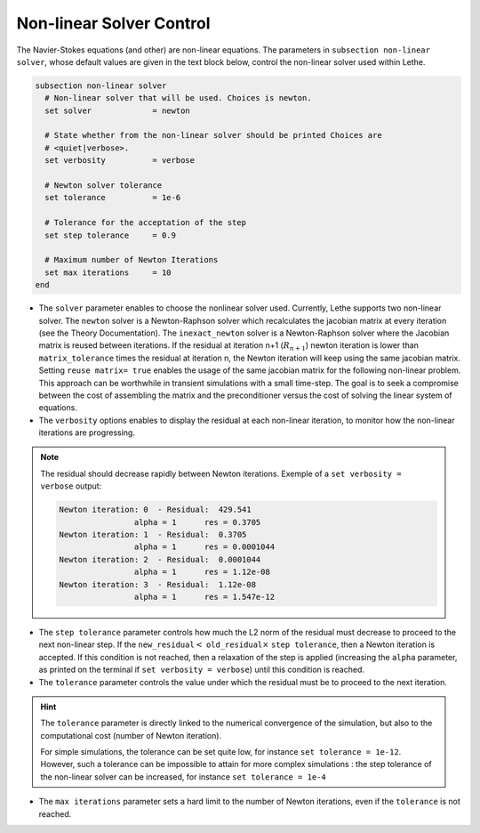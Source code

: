 Non-linear Solver Control
~~~~~~~~~~~~~~~~~~~~~~~~~~~~~
The Navier-Stokes equations (and other) are non-linear equations. The parameters in ``subsection non-linear solver``, whose default values are given in the text block below, control the non-linear solver used within Lethe.

.. code-block:: text

	subsection non-linear solver
	  # Non-linear solver that will be used. Choices is newton.
	  set solver             = newton

	  # State whether from the non-linear solver should be printed Choices are
	  # <quiet|verbose>.
	  set verbosity          = verbose

	  # Newton solver tolerance
	  set tolerance          = 1e-6

	  # Tolerance for the acceptation of the step
	  set step tolerance     = 0.9

	  # Maximum number of Newton Iterations
	  set max iterations     = 10
	end

* The ``solver`` parameter enables to choose the nonlinear solver used. Currently, Lethe supports two non-linear solver. The ``newton`` solver is a Newton-Raphson solver which recalculates the jacobian matrix at every iteration (see the Theory Documentation). The ``inexact_newton`` solver is a Newton-Raphson solver where the Jacobian matrix is reused between iterations. If the residual at iteration n+1 (:math:`R_{n+1}`) newton iteration is  lower than ``matrix_tolerance`` times the residual at iteration n, the Newton iteration will keep using the same jacobian matrix. Setting ``reuse matrix= true`` enables the usage of the same jacobian matrix for the following non-linear problem. This approach can be worthwhile in transient simulations with a small time-step. The goal is to seek a compromise between the cost of assembling the matrix and the preconditioner versus the cost of solving the linear system of equations.
* The ``verbosity`` options enables to display the residual at each non-linear iteration, to monitor how the non-linear iterations are progressing.
.. note::
	The residual should decrease rapidly between Newton iterations.
	Exemple of a ``set verbosity = verbose`` output:
	
	.. code-block:: text

		Newton iteration: 0  - Residual:  429.541
				alpha = 1      res = 0.3705
		Newton iteration: 1  - Residual:  0.3705
				alpha = 1      res = 0.0001044
		Newton iteration: 2  - Residual:  0.0001044
				alpha = 1      res = 1.12e-08
		Newton iteration: 3  - Residual:  1.12e-08
				alpha = 1      res = 1.547e-12

* The ``step tolerance`` parameter controls how much the L2 norm of the residual must decrease to proceed to the next non-linear step. If the ``new_residual``:math:`<` ``old_residual``:math:`\times` ``step tolerance``, then a Newton iteration is accepted. If this condition is not reached, then a relaxation of the step is applied (increasing the ``alpha`` parameter, as printed on the terminal if ``set verbosity = verbose``) until this condition is reached.
* The ``tolerance`` parameter controls the value under which the residual must be to proceed to the next iteration.
.. hint::
	The ``tolerance`` parameter is directly linked to the numerical convergence of the simulation, but also to the computational cost (number of Newton iteration).

	For simple simulations, the tolerance can be set quite low, for instance ``set tolerance = 1e-12``. However, such a tolerance can be impossible to attain for more complex simulations : the step tolerance of the non-linear solver can be increased, for instance ``set tolerance = 1e-4``
* The ``max iterations`` parameter sets a hard limit to the number of Newton iterations, even if the ``tolerance`` is not reached.
